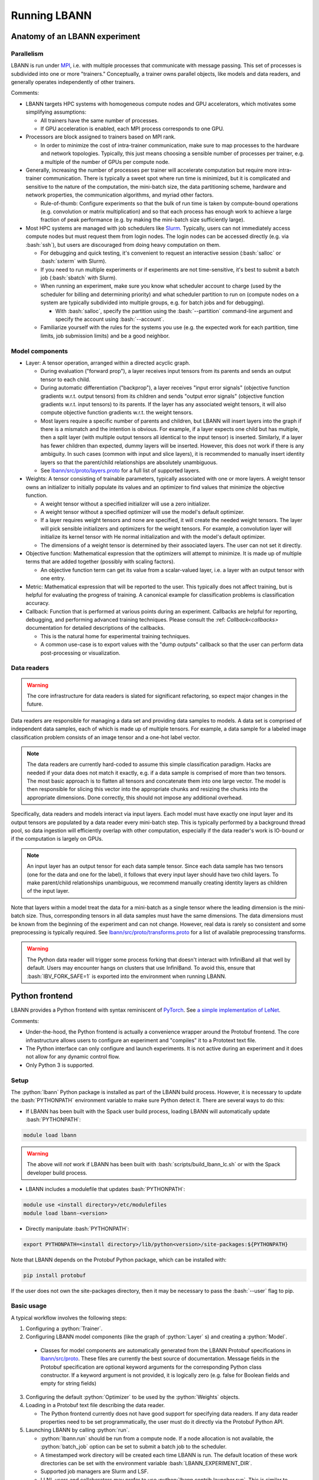 .. role:: bash(code)
          :language: bash
.. role:: python(code)
          :language: python

============================================================
Running LBANN
============================================================

------------------------------------------------
Anatomy of an LBANN experiment
------------------------------------------------

~~~~~~~~~~~~~~~~~~~~~~~~~~~~~~~~~~~~
Parallelism
~~~~~~~~~~~~~~~~~~~~~~~~~~~~~~~~~~~~

LBANN is run under `MPI
<https://en.wikipedia.org/wiki/Message_Passing_Interface>`_, i.e. with
multiple processes that communicate with message passing. This set of
processes is subdivided into one or more "trainers." Conceptually, a
trainer owns parallel objects, like models and data readers, and
generally operates independently of other trainers.

Comments:

+ LBANN targets HPC systems with homogeneous compute nodes and GPU
  accelerators, which motivates some simplifying assumptions:

  - All trainers have the same number of processes.

  - If GPU acceleration is enabled, each MPI process corresponds to
    one GPU.

+ Processors are block assigned to trainers based on MPI rank.

  - In order to minimize the cost of intra-trainer communication, make
    sure to map processes to the hardware and network
    topologies. Typically, this just means choosing a sensible number
    of processes per trainer, e.g. a multiple of the number of GPUs
    per compute node.

+ Generally, increasing the number of processes per trainer will
  accelerate computation but require more intra-trainer
  communication. There is typically a sweet spot where run time is
  minimized, but it is complicated and sensitive to the nature of the
  computation, the mini-batch size, the data partitioning scheme,
  hardware and network properties, the communication algorithms, and
  myriad other factors.

  - Rule-of-thumb: Configure experiments so that the bulk of run time
    is taken by compute-bound operations (e.g. convolution or matrix
    multiplication) and so that each process has enough work to
    achieve a large fraction of peak performance (e.g. by making the
    mini-batch size sufficiently large).

+ Most HPC systems are managed with job schedulers like `Slurm
  <https://slurm.schedmd.com/overview.html>`_. Typically, users can
  not immediately access compute nodes but must request them from
  login nodes. The login nodes can be accessed directly (e.g. via
  :bash:`ssh`), but users are discouraged from doing heavy computation
  on them.

  - For debugging and quick testing, it's convenient to request an
    interactive session (:bash:`salloc` or :bash:`sxterm` with Slurm).

  - If you need to run multiple experiments or if experiments are not
    time-sensitive, it's best to submit a batch job (:bash:`sbatch`
    with Slurm).

  - When running an experiment, make sure you know what scheduler
    account to charge (used by the scheduler for billing and
    determining priority) and what scheduler partition to run on
    (compute nodes on a system are typically subdivided into multiple
    groups, e.g. for batch jobs and for debugging).

    + With :bash:`salloc`, specify the partition using the
      :bash:`--partition` command-line argument and specify the
      account using :bash:`--account`.

  - Familiarize yourself with the rules for the systems you use
    (e.g. the expected work for each partition, time limits, job
    submission limits) and be a good neighbor.

~~~~~~~~~~~~~~~~~~~~~~~~~~~~~~~~~~~~
Model components
~~~~~~~~~~~~~~~~~~~~~~~~~~~~~~~~~~~~

+ Layer: A tensor operation, arranged within a directed acyclic graph.

  - During evaluation ("forward prop"), a layer receives input tensors
    from its parents and sends an output tensor to each child.

  - During automatic differentiation ("backprop"), a layer receives
    "input error signals" (objective function gradients w.r.t. output
    tensors) from its children and sends "output error signals"
    (objective function gradients w.r.t. input tensors) to its
    parents. If the layer has any associated weight tensors, it will
    also compute objective function gradients w.r.t. the weight
    tensors.

  - Most layers require a specific number of parents and children, but
    LBANN will insert layers into the graph if there is a mismatch and
    the intention is obvious. For example, if a layer expects one
    child but has multiple, then a split layer (with multiple output
    tensors all identical to the input tensor) is inserted. Similarly,
    if a layer has fewer children than expected, dummy layers will be
    inserted. However, this does not work if there is any
    ambiguity. In such cases (common with input and slice layers), it
    is recommended to manually insert identity layers so that the
    parent/child relationships are absolutely unambiguous.

  - See `lbann/src/proto/layers.proto
    <https://github.com/LLNL/lbann/blob/develop/src/proto/layers.proto>`_
    for a full list of supported layers.

+ Weights: A tensor consisting of trainable parameters, typically
  associated with one or more layers. A weight tensor owns an
  initializer to initially populate its values and an optimizer to
  find values that minimize the objective function.

  - A weight tensor without a specified initializer will use a zero
    initializer.

  - A weight tensor without a specified optimizer will use the model's
    default optimizer.

  - If a layer requires weight tensors and none are specified, it will
    create the needed weight tensors. The layer will pick sensible
    initializers and optimizers for the weight tensors. For example, a
    convolution layer will initialize its kernel tensor with He normal
    initialization and with the model's default optimizer.

  - The dimensions of a weight tensor is determined by their
    associated layers. The user can not set it directly.

+ Objective function: Mathematical expression that the optimizers will
  attempt to minimize. It is made up of multiple terms that are added
  together (possibly with scaling factors).

  - An objective function term can get its value from a scalar-valued
    layer, i.e. a layer with an output tensor with one entry.

+ Metric: Mathematical expression that will be reported to the
  user. This typically does not affect training, but is helpful for
  evaluating the progress of training. A canonical example for
  classification problems is classification accuracy.

+ Callback: Function that is performed at various points during an
  experiment. Callbacks are helpful for reporting, debugging, and
  performing advanced training techniques. Please consult the :ref:
  `Callback<callbacks>` documentation for detailed descriptions of
  the callbacks.

  - This is the natural home for experimental training
    techniques.

  - A common use-case is to export values with the "dump outputs"
    callback so that the user can perform data post-processing or
    visualization.

~~~~~~~~~~~~~~~~~~~~~~~~~~~~~~~~~~~~
Data readers
~~~~~~~~~~~~~~~~~~~~~~~~~~~~~~~~~~~~

.. warning:: The core infrastructure for data readers is slated for
             significant refactoring, so expect major changes in the
             future.

Data readers are responsible for managing a data set and providing
data samples to models. A data set is comprised of independent data
samples, each of which is made up of multiple tensors. For example, a
data sample for a labeled image classification problem consists of an
image tensor and a one-hot label vector.

.. note:: The data readers are currently hard-coded to assume this
          simple classification paradigm. Hacks are needed if your
          data does not match it exactly, e.g. if a data sample is
          comprised of more than two tensors. The most basic approach
          is to flatten all tensors and concatenate them into one
          large vector. The model is then responsible for slicing this
          vector into the appropriate chunks and resizing the chunks
          into the appropriate dimensions. Done correctly, this should
          not impose any additional overhead.

Specifically, data readers and models interact via input layers. Each
model must have exactly one input layer and its output tensors are
populated by a data reader every mini-batch step. This is typically
performed by a background thread pool, so data ingestion will
efficiently overlap with other computation, especially if the data
reader's work is IO-bound or if the computation is largely on GPUs.

.. note:: An input layer has an output tensor for each data sample
          tensor. Since each data sample has two tensors (one for the
          data and one for the label), it follows that every input
          layer should have two child layers. To make parent/child
          relationships unambiguous, we recommend manually creating
          identity layers as children of the input layer.

Note that layers within a model treat the data for a mini-batch as a
single tensor where the leading dimension is the mini-batch size.
Thus, corresponding tensors in all data samples must have the same
dimensions. The data dimensions must be known from the beginning of
the experiment and can not change. However, real data is rarely so
consistent and some preprocessing is typically required. See
`lbann/src/proto/transforms.proto
<https://github.com/LLNL/lbann/blob/develop/src/proto/transforms.proto>`_
for a list of available preprocessing transforms.

.. warning:: The Python data reader will trigger some process forking
             that doesn't interact with InfiniBand all that well by
             default. Users may encounter hangs on clusters that use
             InfiniBand. To avoid this, ensure that
             :bash:`IBV_FORK_SAFE=1` is exported into the environment
             when running LBANN.

------------------------------------------------
Python frontend
------------------------------------------------

LBANN provides a Python frontend with syntax reminiscent of `PyTorch
<https://pytorch.org/>`_. See `a simple implementation of LeNet
<https://github.com/LLNL/lbann/blob/develop/applications/vision/lenet.py>`_.

Comments:

+ Under-the-hood, the Python frontend is actually a convenience
  wrapper around the Protobuf frontend. The core infrastructure allows
  users to configure an experiment and "compiles" it to a Prototext
  text file.

+ The Python interface can only configure and launch experiments. It
  is not active during an experiment and it does not allow for any
  dynamic control flow.

+ Only Python 3 is supported.

~~~~~~~~~~~~~~~~~~~~~~~~~~~~~~~~~~~~
Setup
~~~~~~~~~~~~~~~~~~~~~~~~~~~~~~~~~~~~

The :python:`lbann` Python package is installed as part of the LBANN
build process. However, it is necessary to update the
:bash:`PYTHONPATH` environment variable to make sure Python detect
it. There are several ways to do this:

+ If LBANN has been built with the Spack user build process, loading
  LBANN will automatically update :bash:`PYTHONPATH`:

.. code-block:: bash

    module load lbann

.. warning:: The above will *not* work if LBANN has been built with
             :bash:`scripts/build_lbann_lc.sh` or with the Spack
             developer build process.

+ LBANN includes a modulefile that updates :bash:`PYTHONPATH`:

.. code-block:: bash

    module use <install directory>/etc/modulefiles
    module load lbann-<version>

+ Directly manipulate :bash:`PYTHONPATH`:

.. code-block:: bash

    export PYTHONPATH=<install directory>/lib/python<version>/site-packages:${PYTHONPATH}

Note that LBANN depends on the Protobuf Python package, which can be
installed with:

.. code-block:: bash

    pip install protobuf

If the user does not own the site-packages directory, then it may be
necessary to pass the :bash:`--user` flag to pip.

~~~~~~~~~~~~~~~~~~~~~~~~~~~~~~~~~~~~
Basic usage
~~~~~~~~~~~~~~~~~~~~~~~~~~~~~~~~~~~~

A typical workflow involves the following steps:

1. Configuring a :python:`Trainer`.

2. Configuring LBANN model components (like the graph of
   :python:`Layer` s) and creating a :python:`Model`.

  + Classes for model components are automatically generated from the
    LBANN Protobuf specifications in `lbann/src/proto
    <https://github.com/LLNL/lbann/blob/develop/src/proto>`_. These
    files are currently the best source of documentation. Message
    fields in the Protobuf specification are optional keyword
    arguments for the corresponding Python class constructor. If a
    keyword argument is not provided, it is logically zero (e.g. false
    for Boolean fields and empty for string fields)

3. Configuring the default :python:`Optimizer` to be used by the
   :python:`Weights` objects.

4. Loading in a Protobuf text file describing the data reader.

   + The Python frontend currently does not have good support for
     specifying data readers. If any data reader properties need to be
     set programmatically, the user must do it directly via the
     Protobuf Python API.

5. Launching LBANN by calling :python:`run`.

   + :python:`lbann.run` should be run from a compute node. If a node
     allocation is not available, the :python:`batch_job` option can
     be set to submit a batch job to the scheduler.

   + A timestamped work directory will be created each time LBANN is
     run. The default location of these work directories can be set
     with the environment variable :bash:`LBANN_EXPERIMENT_DIR`.

   + Supported job managers are Slurm and LSF.

   + LLNL users and collaborators may prefer to use
     :python:`lbann.contrib.launcher.run`. This is similar to
     :python:`lbann.run`, with defaults and optimizations for certain
     systems.

~~~~~~~~~~~~~~~~~~~~~~~~~~~~~~~~~~~~
A simple example
~~~~~~~~~~~~~~~~~~~~~~~~~~~~~~~~~~~~

.. code-block:: python

    import lbann

    # ----------------------------------
    # Construct layer graph
    # ----------------------------------

    # Input data
    input = lbann.Input(target_mode = 'classification')
    image = lbann.Identity(input)
    label = lbann.Identity(input)

    # Softmax classifier
    y = lbann.FullyConnected(image, num_neurons = 10, has_bias = True)
    pred = lbann.Softmax(y)

    # Loss function and accuracy
    loss = lbann.CrossEntropy([pred, label])
    acc = lbann.CrossEntropy([pred, label])

    # ----------------------------------
    # Setup experiment
    # ----------------------------------

    # Setup trainer
    trainer = lbann.Trainer()

    # Setup model
    mini_batch_size = 64
    num_epochs = 5
    model = lbann.Model(mini_batch_size,
                        num_epochs,
                        layers=lbann.traverse_layer_graph(input),
                        objective_function=loss,
                        metrics=[lbann.Metric(acc, name='accuracy', unit='%')],
                        callbacks=[lbann.CallbackPrint(), lbann.CallbackTimer()])

    # Setup optimizer
    opt = lbann.SGD(learn_rate=0.01, momentum=0.9)

    # Load data reader from prototext
    import google.protobuf.text_format
    data_reader_proto = lbann.lbann_pb2.LbannPB()
    with open('path/to/lbann/model_zoo/data_readers/data_reader_mnist.prototext', 'r') as f:
        google.protobuf.text_format.Merge(f.read(), data_reader_proto)
    data_reader_proto = data_reader_proto.data_reader

    # ----------------------------------
    # Run experiment
    # ----------------------------------

    lbann.run(trainer, model, data_reader_proto, opt)

~~~~~~~~~~~~~~~~~~~~~~~~~~~~~~~~~~~~
Useful submodules
~~~~~~~~~~~~~~~~~~~~~~~~~~~~~~~~~~~~

^^^^^^^^^^^^^^^^^^^^^^^^
:python:`lbann.modules`
^^^^^^^^^^^^^^^^^^^^^^^^

A :python:`Module` is a pattern of layers that can be applied multiple
times in a neural network. Once created, a :python:`Module` is
*callable*, taking a layer as input and returning a layer as
output. They will create and manage :python:`Weights` es internally,
so they are convenient for weight sharing between different
layers. They are also useful for complicated patterns like RNN cells.

*A possible note of confusion*: "Modules" in LBANN are similar to
"layers" in PyTorch, TensorFlow, and Keras. LBANN uses "layer" to
refer to tensor operations, in a similar manner as Caffe.

^^^^^^^^^^^^^^^^^^^^^^^^
:python:`lbann.models`
^^^^^^^^^^^^^^^^^^^^^^^^

Several common and influential neural network models are implemented
as :python:`Module` s. They can be used as building blocks within more
complicated models.

^^^^^^^^^^^^^^^^^^^^^^^^
:python:`lbann.proto`
^^^^^^^^^^^^^^^^^^^^^^^^

The :python:`save_prototext` function will export a Protobuf text
file, which can be fed into the Protobuf frontend.

^^^^^^^^^^^^^^^^^^^^^^^^
:python:`lbann.onnx`
^^^^^^^^^^^^^^^^^^^^^^^^

This contains functionality to convert between LBANN and ONNX
models. See `python/docs/onnx/README.md
<https://github.com/LLNL/lbann/blob/develop/python/docs/onnx/README.md>`_
for full documentation.

------------------------------------------------
Protobuf frontend (advanced)
------------------------------------------------

The main LBANN driver uses Protobuf text files (sometimes called
prototext files) to specify experiments. The Python frontend operates
by "compiling" an experiment configuration into a Protobuf text file
and passing it into the LBANN driver. Aside from quick debugging,
there are very few situations where directly manipulating Protobuf
text files is superior to using the Python frontend. In fact, it is
possible to use Protobuf's Python API to programmatically manipulate
Protobuf messages, if such fine control is necessary.

In order to fully specify an experiment, the user must provide
Protobuf text files for the model, default optimizer, and data
reader. These can be provided as three separate files or one unified
file. The basic template for running LBANN is

.. code-block:: bash

    <mpi-launcher> <mpi-options> \
        lbann --prototext=experiment.prototext

The LBANN Protobuf format is defined in `src/proto/lbann.proto
<https://github.com/LLNL/lbann/blob/develop/src/proto/lbann.proto>`_. It
is important to remember that the default value of a Protobuf field is
logically zero (e.g. false for Boolean fields and empty for string
fields).
